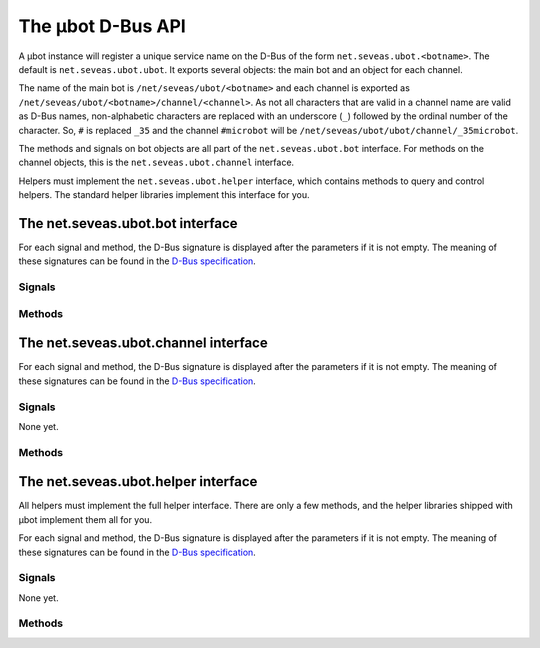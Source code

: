 The µbot D-Bus API
==================

A µbot instance will register a unique service name on the D-Bus of the form
``net.seveas.ubot.<botname>``. The default is ``net.seveas.ubot.ubot``. It
exports several objects: the main bot and an object for each channel.

The name of the main bot is ``/net/seveas/ubot/<botname>`` and each channel is
exported as ``/net/seveas/ubot/<botname>/channel/<channel>``. As not all
characters that are valid in a channel name are valid as D-Bus names,
non-alphabetic characters are replaced with an underscore (``_``) followed by
the ordinal number of the character. So, ``#`` is replaced ``_35`` and the
channel ``#microbot`` will be ``/net/seveas/ubot/ubot/channel/_35microbot``.

The methods and signals on bot objects are all part of the
``net.seveas.ubot.bot`` interface. For methods on the channel objects, this is
the ``net.seveas.ubot.channel`` interface.

Helpers must implement the ``net.seveas.ubot.helper`` interface, which contains
methods to query and control helpers. The standard helper libraries implement
this interface for you.

The net.seveas.ubot.bot interface
---------------------------------

For each signal and method, the D-Bus signature is displayed after the
parameters if it is not empty. The meaning of these signatures can be found in
the `D-Bus specification`_.

Signals
~~~~~~~

.. function:: connection_dropped()

   Sent whenever the current connection is dropped.

.. function:: connection_established(server, port) (si)

   Sent whenever a connection is made. Server and port are the server the bot
   is now connected to.
.. function:: exiting()

   This signal is sent when the bot is quitting. When helpers receive this
   signal, they should also terminate nicely.

.. function:: master_change(value) (b)

   Sent whenever the master status of the bot changes. Value is either ``True``
   or ``False`` and indicates whether the bot is now failover master or not.

.. function:: message_received(prefix, command, target, params) (sssas)

   This signal is sent whenever a signal is received. The prefix is the
   nick!ident\@host string of the user who sent the message, command is the
   command used (such as ``PRIVMSG``), target is the target of the message and
   params is the parameters. An example set of arguments:

   ======= =========================================
   prefix  ``u'Seveas!ubuntu@ubuntu/member/seveas'``
   command ``u'PRIVMSG'``
   target  ``u'#microbot'``
   params  ``[u'Hello, world!']``
   ======= =========================================
   
.. function:: message_sent(command, params) (sas)

   This signal is sent whenever a message is sent. Command and params have the
   same meaning as for :func:`message_received`. The target is part of the
   params.

.. function:: sync_complete()

   This signal is sent when the bot has joined all its configured channels
   after joining and all channel info for this channel has been received. The
   bot will also have assumed failover master role if it should be the master.

Methods
~~~~~~~

.. function:: register_helper(service, path) (in: so)

   Helpers must call this function to register themselves with the bot. This
   way they will show up in the webadmin and the bot can control them.
   Unregistering is not needed (or possible, for that matter), as the bot
   detects when helpers disconnect from the bus.

.. function:: get_channels (out: as)

   Returns a list of channels the bot has joined.

.. function:: get_helpers() (out: aas)

   Returns an array of 2-tuples ``(servicename, objectname)`` that lists all
   active helpers.

.. function:: get_info() (out: a{sv})

   Returns a dictionary of information with the following keys:

   ============== =========
   Key            Signature
   -------------- ---------
   connected      b
   master         b
   nickname       b
   port           i
   server         s
   server_version s
   synced         b
   version        s
   ============== =========

   New entries may be added at any time.

.. function:: join(channel, key) (in: ss)

   Makes the bot try to join a channel. A key is required, use an empty string
   for channels that do not require a key to join.

.. function:: list_channels(nick) (in: s)

   Get all channels a certain nickname can be found in.

.. function:: log(ident, level, msg) (in: sss)

   Log a message via the bots logger. 

.. function:: nick(newnick) (in: s)

   Change the bots nickname to the value of ``newnick``.

.. function:: quit(message) (in: s)

   Makes the bot quit IRC and shut itself down. This will also stop all the
   active helpers.

.. function:: rawmsg(command, params) (in: sas)

   Send a raw message with parameters.

.. function:: say(user, message) (in: ss)
.. function:: do(user, message) (in: ss)
.. function:: slowsay(user, message) (in: ss)
.. function:: slowdo(user, message) (in: ss)

   This sends a message to a user. The ``do`` variants send the equivalent of a
   ``/me <message>``. The slow variants add the message to the end of the slow
   queue, which is only emptied when the normal queue is empty.

The net.seveas.ubot.channel interface
-------------------------------------

For each signal and method, the D-Bus signature is displayed after the
parameters if it is not empty. The meaning of these signatures can be found in
the `D-Bus specification`_.

Signals
~~~~~~~
None yet.

Methods
~~~~~~~

.. function:: get_key() (out: s)

   Gets the channel key.

.. function:: get_limit() (out: i)

   Gets the channel occupancy limit.

.. function:: get_mode() (out: as)

   Returns a list of mode characters. This never includes mode l or k, or thier
   values (channel limit and key).

.. function:: get_nicks() (out: a{ss})

   This returns a dictionary mapping nicknames to mode characters. Mode
   characters are ``@`` for ops, and ``+`` for voice. Beware, both can be
   present for the same user, in any order.

.. function:: get_topic() (out: s)

   Gets the channel topic.

.. function:: invite(nick) (in: s)

   Invite a user to the channel

.. function:: kick(nick, msg) (in: ss)

   Kick a user from the channel.

.. function:: part(partmsg) (in: s)

   Leave the channel

.. function:: say(message) (in: ss)
.. function:: do(message) (in: ss)
.. function:: slowsay(message) (in: ss)
.. function:: slowdo(message) (in: ss)

   This sends a message to the channel. The ``do`` variants send the equivalent
   of a ``/me <message>``. The slow variants add the message to the end of the
   slow queue, which is only emptied when the normal queue is empty.

.. function:: set_mode(mode) (in: s)

   This sends a mode command to the server. mode is passed raw, so it can
   contain modes, bans channel limit and channel key.

.. function:: set_topic(topic) (in: s)

   This sets the channel topic.


The net.seveas.ubot.helper interface
------------------------------------

All helpers must implement the full helper interface. There are only a few
methods, and the helper libraries shipped with µbot implement them all for you.

For each signal and method, the D-Bus signature is displayed after the
parameters if it is not empty. The meaning of these signatures can be found in
the `D-Bus specification`_.

Signals
~~~~~~~
None yet.

Methods
~~~~~~~

.. function:: quit()

   The helper must exit when this is called.

.. function:: get_info() (out: a{ss})

   Must returns a dictionary of information with the following keys:

   * name
   * description
   * version
   * url
   * author_name
   * author_nick
   * author_network
   * author_email

   Note that all values must be strings.

.. _`D-Bus specification`: http://dbus.freedesktop.org/doc/dbus-specification.html
